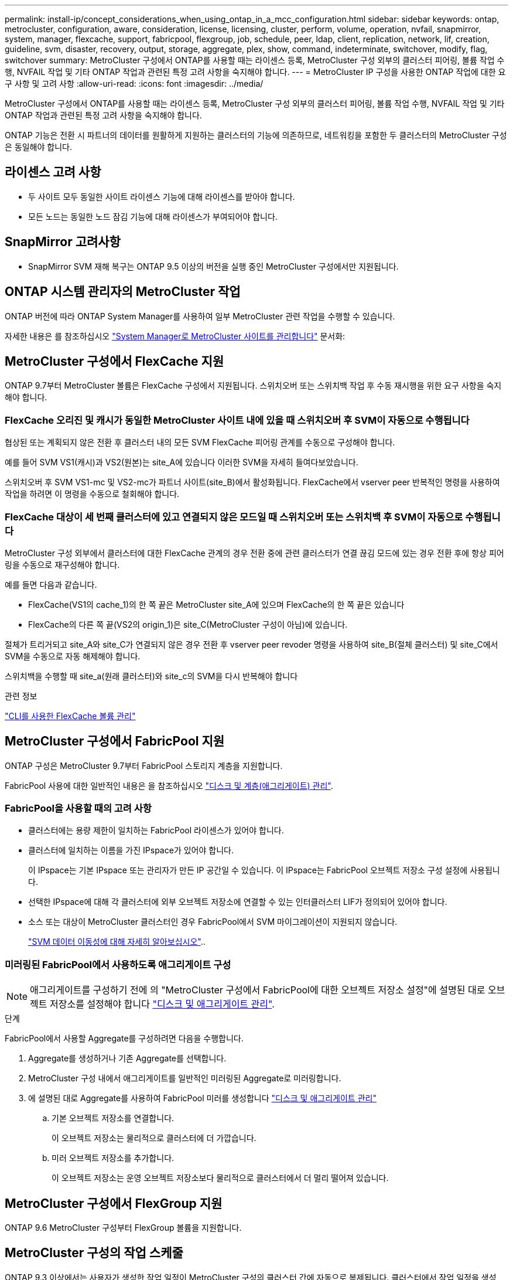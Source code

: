 ---
permalink: install-ip/concept_considerations_when_using_ontap_in_a_mcc_configuration.html 
sidebar: sidebar 
keywords: ontap, metrocluster, configuration, aware, consideration, license, licensing, cluster, perform, volume, operation, nvfail, snapmirror, system, manager, flexcache, support, fabricpool, flexgroup, job, schedule, peer, ldap, client, replication, network, lif, creation, guideline, svm, disaster, recovery, output, storage, aggregate, plex, show, command, indeterminate, switchover, modify, flag, switchover 
summary: MetroCluster 구성에서 ONTAP를 사용할 때는 라이센스 등록, MetroCluster 구성 외부의 클러스터 피어링, 볼륨 작업 수행, NVFAIL 작업 및 기타 ONTAP 작업과 관련된 특정 고려 사항을 숙지해야 합니다. 
---
= MetroCluster IP 구성을 사용한 ONTAP 작업에 대한 요구 사항 및 고려 사항
:allow-uri-read: 
:icons: font
:imagesdir: ../media/


[role="lead"]
MetroCluster 구성에서 ONTAP를 사용할 때는 라이센스 등록, MetroCluster 구성 외부의 클러스터 피어링, 볼륨 작업 수행, NVFAIL 작업 및 기타 ONTAP 작업과 관련된 특정 고려 사항을 숙지해야 합니다.

ONTAP 기능은 전환 시 파트너의 데이터를 원활하게 지원하는 클러스터의 기능에 의존하므로, 네트워킹을 포함한 두 클러스터의 MetroCluster 구성은 동일해야 합니다.



== 라이센스 고려 사항

* 두 사이트 모두 동일한 사이트 라이센스 기능에 대해 라이센스를 받아야 합니다.
* 모든 노드는 동일한 노드 잠김 기능에 대해 라이센스가 부여되어야 합니다.




== SnapMirror 고려사항

* SnapMirror SVM 재해 복구는 ONTAP 9.5 이상의 버전을 실행 중인 MetroCluster 구성에서만 지원됩니다.




== ONTAP 시스템 관리자의 MetroCluster 작업

ONTAP 버전에 따라 ONTAP System Manager를 사용하여 일부 MetroCluster 관련 작업을 수행할 수 있습니다.

자세한 내용은 를 참조하십시오 link:https://docs.netapp.com/us-en/ontap/concept_metrocluster_manage_nodes.html["System Manager로 MetroCluster 사이트를 관리합니다"^] 문서화:



== MetroCluster 구성에서 FlexCache 지원

ONTAP 9.7부터 MetroCluster 볼륨은 FlexCache 구성에서 지원됩니다. 스위치오버 또는 스위치백 작업 후 수동 재시행을 위한 요구 사항을 숙지해야 합니다.



=== FlexCache 오리진 및 캐시가 동일한 MetroCluster 사이트 내에 있을 때 스위치오버 후 SVM이 자동으로 수행됩니다

협상된 또는 계획되지 않은 전환 후 클러스터 내의 모든 SVM FlexCache 피어링 관계를 수동으로 구성해야 합니다.

예를 들어 SVM VS1(캐시)과 VS2(원본)는 site_A에 있습니다 이러한 SVM을 자세히 들여다보았습니다.

스위치오버 후 SVM VS1-mc 및 VS2-mc가 파트너 사이트(site_B)에서 활성화됩니다. FlexCache에서 vserver peer 반복적인 명령을 사용하여 작업을 하려면 이 명령을 수동으로 철회해야 합니다.



=== FlexCache 대상이 세 번째 클러스터에 있고 연결되지 않은 모드일 때 스위치오버 또는 스위치백 후 SVM이 자동으로 수행됩니다

MetroCluster 구성 외부에서 클러스터에 대한 FlexCache 관계의 경우 전환 중에 관련 클러스터가 연결 끊김 모드에 있는 경우 전환 후에 항상 피어링을 수동으로 재구성해야 합니다.

예를 들면 다음과 같습니다.

* FlexCache(VS1의 cache_1)의 한 쪽 끝은 MetroCluster site_A에 있으며 FlexCache의 한 쪽 끝은 있습니다
* FlexCache의 다른 쪽 끝(VS2의 origin_1)은 site_C(MetroCluster 구성이 아님)에 있습니다.


절체가 트리거되고 site_A와 site_C가 연결되지 않은 경우 전환 후 vserver peer revoder 명령을 사용하여 site_B(절체 클러스터) 및 site_C에서 SVM을 수동으로 자동 해제해야 합니다.

스위치백을 수행할 때 site_a(원래 클러스터)와 site_c의 SVM을 다시 반복해야 합니다

.관련 정보
link:https://docs.netapp.com/us-en/ontap/flexcache/index.html["CLI를 사용한 FlexCache 볼륨 관리"^]



== MetroCluster 구성에서 FabricPool 지원

ONTAP 구성은 MetroCluster 9.7부터 FabricPool 스토리지 계층을 지원합니다.

FabricPool 사용에 대한 일반적인 내용은 을 참조하십시오 https://docs.netapp.com/us-en/ontap/disks-aggregates/index.html["디스크 및 계층(애그리게이트) 관리"^].



=== FabricPool을 사용할 때의 고려 사항

* 클러스터에는 용량 제한이 일치하는 FabricPool 라이센스가 있어야 합니다.
* 클러스터에 일치하는 이름을 가진 IPspace가 있어야 합니다.
+
이 IPspace는 기본 IPspace 또는 관리자가 만든 IP 공간일 수 있습니다. 이 IPspace는 FabricPool 오브젝트 저장소 구성 설정에 사용됩니다.

* 선택한 IPspace에 대해 각 클러스터에 외부 오브젝트 저장소에 연결할 수 있는 인터클러스터 LIF가 정의되어 있어야 합니다.
* 소스 또는 대상이 MetroCluster 클러스터인 경우 FabricPool에서 SVM 마이그레이션이 지원되지 않습니다.
+
link:https://docs.netapp.com/us-en/ontap/svm-migrate/index.html["SVM 데이터 이동성에 대해 자세히 알아보십시오"^]..





=== 미러링된 FabricPool에서 사용하도록 애그리게이트 구성


NOTE: 애그리게이트를 구성하기 전에 의 "MetroCluster 구성에서 FabricPool에 대한 오브젝트 저장소 설정"에 설명된 대로 오브젝트 저장소를 설정해야 합니다 https://docs.netapp.com/ontap-9/topic/com.netapp.doc.dot-cm-psmg/home.html["디스크 및 애그리게이트 관리"^].

.단계
FabricPool에서 사용할 Aggregate를 구성하려면 다음을 수행합니다.

. Aggregate를 생성하거나 기존 Aggregate를 선택합니다.
. MetroCluster 구성 내에서 애그리게이트를 일반적인 미러링된 Aggregate로 미러링합니다.
. 에 설명된 대로 Aggregate를 사용하여 FabricPool 미러를 생성합니다 https://docs.netapp.com/ontap-9/topic/com.netapp.doc.dot-cm-psmg/home.html["디스크 및 애그리게이트 관리"^]
+
.. 기본 오브젝트 저장소를 연결합니다.
+
이 오브젝트 저장소는 물리적으로 클러스터에 더 가깝습니다.

.. 미러 오브젝트 저장소를 추가합니다.
+
이 오브젝트 저장소는 운영 오브젝트 저장소보다 물리적으로 클러스터에서 더 멀리 떨어져 있습니다.







== MetroCluster 구성에서 FlexGroup 지원

ONTAP 9.6 MetroCluster 구성부터 FlexGroup 볼륨을 지원합니다.



== MetroCluster 구성의 작업 스케줄

ONTAP 9.3 이상에서는 사용자가 생성한 작업 일정이 MetroCluster 구성의 클러스터 간에 자동으로 복제됩니다. 클러스터에서 작업 일정을 생성, 수정 또는 삭제하면 CRS(구성 복제 서비스)를 사용하여 파트너 클러스터에서 동일한 일정이 자동으로 생성됩니다.


NOTE: 시스템에서 생성한 일정은 복제되지 않으며, 두 클러스터의 작업 일정이 모두 동일하도록 파트너 클러스터에서 동일한 작업을 수동으로 수행해야 합니다.



== MetroCluster 사이트에서 세 번째 클러스터로 피어링

피어링 구성은 복제되지 않으므로, MetroCluster 구성의 클러스터 중 하나를 해당 구성 외부의 세 번째 클러스터로 피어링하는 경우 파트너 MetroCluster 클러스터에서 피어링을 구성해야 합니다. 이는 절체가 발생하는 경우에도 피어링을 유지할 수 있도록 하기 위한 것입니다.

비 MetroCluster 클러스터에서 ONTAP 8.3 이상이 실행되고 있어야 합니다. 그렇지 않은 경우 피어링을 두 MetroCluster 파트너에 모두 구성한 경우에도 절체가 발생하면 피어링을 잃게 됩니다.



== MetroCluster 구성에서 LDAP 클라이언트 구성 복제

로컬 클러스터의 SVM(스토리지 가상 시스템)에서 생성된 LDAP 클라이언트 구성이 원격 클러스터의 파트너 데이터 SVM에 복제됩니다. 예를 들어, LDAP 클라이언트 구성이 로컬 클러스터의 관리 SVM에서 생성된 경우 원격 클러스터의 모든 관리 데이터 SVM에 복제됩니다. 이 MetroCluster 기능은 의도적이므로 LDAP 클라이언트 구성이 원격 클러스터의 모든 파트너 SVM에서 활성화됩니다.



== MetroCluster 구성에 대한 네트워킹 및 LIF 생성 지침입니다

MetroCluster 구성에서 LIF를 생성 및 복제하는 방법을 알고 있어야 합니다. 또한 네트워크를 구성할 때 올바른 결정을 내릴 수 있도록 일관성 요구 사항에 대해서도 알아야 합니다.

.관련 정보
link:https://docs.netapp.com/us-en/ontap/network-management/index.html["네트워크 및 LIF 관리"^]

link:concept_considerations_when_using_ontap_in_a_mcc_configuration.html#ipspace-object-replication-and-subnet-configuration-requirements["IPSpace 객체 복제 및 서브넷 구성 요구 사항"]

link:concept_considerations_when_using_ontap_in_a_mcc_configuration.html#requirements-for-lif-creation-in-a-metrocluster-configuration["MetroCluster 구성에서 LIF 생성을 위한 요구사항"]

link:concept_considerations_when_using_ontap_in_a_mcc_configuration.html#lif-replication-and-placement-requirements-and-issues["LIF 복제 및 배치 요구사항 및 문제"]



=== IPSpace 객체 복제 및 서브넷 구성 요구 사항

파트너 클러스터로 IPspace 객체를 복제하고 MetroCluster 구성에서 서브넷 및 IPv6를 구성하기 위한 요구사항을 알고 있어야 합니다.



==== IPspace 복제

파트너 클러스터로 IPspace 객체를 복제할 때 다음 지침을 고려해야 합니다.

* 두 사이트의 IPspace 이름이 일치해야 합니다.
* IPSpace 객체를 파트너 클러스터에 수동으로 복제해야 합니다.
+
IPspace가 복제되기 전에 생성되고 IPspace에 할당된 SVM(스토리지 가상 머신)은 파트너 클러스터에 복제되지 않습니다.





==== 서브넷 구성

MetroCluster 구성에서 서브넷을 구성할 때 다음 지침을 고려해야 합니다.

* MetroCluster 구성의 두 클러스터는 동일한 서브넷 이름, 서브넷, 브로드캐스트 도메인 및 게이트웨이를 가진 동일한 IPspace에 서브넷을 가져야 합니다.
* 두 클러스터의 IP 범위는 달라야 합니다.
+
다음 예에서는 IP 범위가 다릅니다.

+
[listing]
----
cluster_A::> network subnet show

IPspace: Default
Subnet                     Broadcast                   Avail/
Name      Subnet           Domain    Gateway           Total    Ranges
--------- ---------------- --------- ------------      -------  ---------------
subnet1   192.168.2.0/24   Default   192.168.2.1       10/10    192.168.2.11-192.168.2.20

cluster_B::> network subnet show
 IPspace: Default
Subnet                     Broadcast                   Avail/
Name      Subnet           Domain    Gateway           Total    Ranges
--------- ---------------- --------- ------------     --------  ---------------
subnet1   192.168.2.0/24   Default   192.168.2.1       10/10    192.168.2.21-192.168.2.30
----




==== IPv6 구성

IPv6이 한 사이트에 구성되어 있는 경우 다른 사이트에서도 IPv6를 구성해야 합니다.

.관련 정보
link:concept_considerations_when_using_ontap_in_a_mcc_configuration.html#requirements-for-lif-creation-in-a-metrocluster-configuration["MetroCluster 구성에서 LIF 생성을 위한 요구사항"]

link:concept_considerations_when_using_ontap_in_a_mcc_configuration.html#lif-replication-and-placement-requirements-and-issues["LIF 복제 및 배치 요구사항 및 문제"]



=== MetroCluster 구성에서 LIF 생성을 위한 요구사항

MetroCluster 구성에서 네트워크를 구성할 때 LIF를 생성하기 위한 요구 사항을 숙지해야 합니다.

LIF를 생성할 때는 다음 지침을 고려해야 합니다.

* Fibre Channel: 확장 VSAN 또는 확장 Fabric을 사용해야 합니다
* IP/iSCSI: 계층 2 확장 네트워크를 사용해야 합니다
* ARP 브로드캐스트: 두 클러스터 간에 ARP 브로드캐스트를 활성화해야 합니다
* 중복 LIF: IPspace에서 동일한 IP 주소(중복 LIF)를 사용하여 여러 LIF를 생성할 수 없습니다
* NFS 및 SAN 구성: 미러링되지 않은 애그리게이트와 미러링된 애그리게이트 모두에 대해 서로 다른 SVM(스토리지 가상 머신)을 사용해야 합니다
* LIF를 생성하기 전에 서브넷 개체를 생성해야 합니다. 서브넷 개체는 연결된 브로드캐스트 도메인이 있으므로 ONTAP가 대상 클러스터에서 페일오버 대상을 확인할 수 있도록 합니다.




==== LIF 생성을 확인합니다

MetroCluster check lif show 명령을 실행하여 MetroCluster 구성에서 LIF가 성공적으로 생성되었는지 확인할 수 있습니다. LIF를 생성하는 동안 문제가 발생하면 MetroCluster check lif repair-placement 명령을 사용하여 문제를 해결할 수 있습니다.

.관련 정보
link:concept_considerations_when_using_ontap_in_a_mcc_configuration.html#ipspace-object-replication-and-subnet-configuration-requirements["IPSpace 객체 복제 및 서브넷 구성 요구 사항"]

link:concept_considerations_when_using_ontap_in_a_mcc_configuration.html#lif-replication-and-placement-requirements-and-issues["LIF 복제 및 배치 요구사항 및 문제"]



=== LIF 복제 및 배치 요구사항 및 문제

MetroCluster 구성의 LIF 복제 요구사항을 알고 있어야 합니다. 또한 복제된 LIF가 파트너 클러스터에 배치된 방식을 알아야 하며, LIF 복제 또는 LIF 배치에 장애가 발생할 경우 발생하는 문제를 알아야 합니다.



==== 파트너 클러스터에 LIF 복제

MetroCluster 구성에서 클러스터에 LIF를 생성하면 LIF가 파트너 클러스터에 복제됩니다. LIF는 일대일 이름 기준으로 배치되지 않습니다. LIF 배치 프로세스는 전환 작업 후 LIF의 가용성을 확인하기 위해 포트의 가용성 및 포트 속성 검사를 기반으로 LIF를 호스팅할 수 있는지 확인합니다.

복제된 LIF를 파트너 클러스터에 배치하려면 시스템이 다음 조건을 충족해야 합니다.

[cols="2,5,8"]
|===


| 조건 | LIF 유형: FC | LIF 유형: IP/iSCSI 


 a| 
노드 식별
 a| 
ONTAP는 복제된 LIF를 생성된 노드의 DR(재해 복구) 파트너에 배치하려고 합니다. DR 파트너를 사용할 수 없는 경우 DR 보조 파트너가 배치에 사용됩니다.
 a| 
ONTAP는 복제된 LIF를 생성된 노드의 DR 파트너에 배치하려고 합니다. DR 파트너를 사용할 수 없는 경우 DR 보조 파트너가 배치에 사용됩니다.



 a| 
포트 식별
 a| 
ONTAP는 DR 클러스터에서 연결된 FC 타겟 포트를 식별합니다.
 a| 
소스 LIF와 동일한 IPspace에 있는 DR 클러스터의 포트는 도달 가능성 확인을 위해 선택되며, 동일한 IPspace에 DR 클러스터에 포트가 없는 경우 LIF를 배치할 수 없습니다.

동일한 IPspace 및 서브넷에서 이미 LIF를 호스팅 중인 DR 클러스터의 모든 포트는 자동으로 연결 가능으로 표시되며 배치에 사용할 수 있습니다. 이러한 포트는 도달 가능성 검사에 포함되지 않습니다.



 a| 
내 상태 확인
 a| 
내 기능은 DR 클러스터의 포트에서 소스 패브릭 WWN의 연결을 확인하여 결정됩니다. DR 사이트에 동일한 패브릭이 없으면 LIF는 DR 파트너의 랜덤 포트에 배치됩니다.
 a| 
도달 가능 여부는 DR 클러스터에서 이전에 식별된 각 포트에서 배치할 LIF의 소스 IP 주소로 브로드캐스트되는 ARP(주소 분석 프로토콜)에 대한 응답으로 결정됩니다. 재접속 가능 확인을 위해서는 두 클러스터 간에 ARP 브로드캐스트를 허용해야 합니다.

소스 LIF에서 응답을 수신하는 각 포트는 배치 가능한 한 표시가 됩니다.



 a| 
포트 선택
 a| 
ONTAP는 어댑터 유형 및 속도와 같은 특성을 기준으로 포트를 분류한 다음, 일치하는 특성을 가진 포트를 선택합니다. 일치하는 특성을 가진 포트가 없으면 DR 파트너의 랜덤 연결 포트에 LIF가 배치됩니다.
 a| 
연결 가능성 확인 중에 연결 가능한 것으로 표시된 포트에서 ONTAP에서는 LIF의 서브넷에 연결된 브로드캐스트 도메인에 있는 포트를 선호합니다. DR 클러스터에 사용할 수 있는 네트워크 포트가 LIF의 서브넷에 연결된 브로드캐스트 도메인에 있는 경우 그런 다음 ONTAP는 소스 LIF에 대한 연결 기능이 있는 포트를 선택합니다.

소스 LIF에 대한 연결 기능이 있는 포트가 없는 경우 소스 LIF의 서브넷에 연결된 브로드캐스트 도메인에서 포트가 선택되고, 이러한 브로드캐스트 도메인이 없는 경우 랜덤 포트가 선택됩니다.

ONTAP는 어댑터 유형, 인터페이스 유형 및 속도와 같은 특성을 기준으로 포트를 분류한 다음 일치하는 특성을 가진 포트를 선택합니다.



 a| 
LIF 배치
 a| 
연결 가능한 포트에서 ONTAP는 배치할 최소 로드 포트를 선택합니다.
 a| 
선택한 포트에서 ONTAP는 배치할 최소 로드 포트를 선택합니다.

|===


==== DR 파트너 노드가 다운된 경우 복제된 LIF 배치

DR 파트너가 전환된 노드에서 iSCSI 또는 FC LIF가 생성된 경우 복제된 LIF는 DR 보조 파트너 노드에 배치됩니다. 후속 반환 작업 후 LIF가 DR 파트너로 자동으로 이동되지 않습니다. 이로 인해 LIF가 파트너 클러스터의 단일 노드에 집중될 수 있습니다. MetroCluster 전환 작업 중에 SVM(스토리지 가상 머신)에 속하는 LUN을 매핑하려는 후속 시도가 실패합니다.

테이크오버 작업 또는 반환 작업 후 'MetroCluster check lif show' 명령을 실행하여 LIF 배치가 올바른지 확인해야 합니다. 오류가 있는 경우 'MetroCluster check lif repair-placement' 명령어를 실행하여 문제를 해결할 수 있다.



==== LIF 배치 오류

'MetroCluster check lif show' 명령으로 표시되는 LIF 배치 오류는 스위치오버 작업 후에도 유지됩니다. 배치 오류가 있는 LIF에 대해 네트워크 인터페이스 수정, 네트워크 인터페이스 이름 바꾸기 또는 네트워크 인터페이스 삭제 명령이 실행되면 오류가 제거되고 MetroCluster check lif show 명령의 출력에 표시되지 않습니다.



==== LIF 복제 오류입니다

'MetroCluster check lif show' 명령을 사용하여 LIF 복제가 성공했는지 여부도 확인할 수 있습니다. LIF 복제가 실패하면 EMS 메시지가 표시됩니다.

올바른 포트를 찾지 못하는 LIF에 대해 'MetroCluster check lif repair-placement' 명령을 실행하여 복제 장애를 해결할 수 있습니다. MetroCluster 전환 작업 중에 LIF의 가용성을 확인하려면 가능한 한 빨리 LIF 복제 장애를 해결해야 합니다.


NOTE: 소스 SVM이 다운되더라도 대상 SVM에서 동일한 IPspace와 네트워크를 사용하는 포트에서 다른 SVM에 속하는 LIF가 있으면 LIF 배치가 정상적으로 진행될 수 있습니다.

.관련 정보
link:concept_considerations_when_using_ontap_in_a_mcc_configuration.html#ipspace-object-replication-and-subnet-configuration-requirements["IPSpace 객체 복제 및 서브넷 구성 요구 사항"]

link:concept_considerations_when_using_ontap_in_a_mcc_configuration.html#requirements-for-lif-creation-in-a-metrocluster-configuration["MetroCluster 구성에서 LIF 생성을 위한 요구사항"]



=== 루트 애그리게이트에 볼륨 생성

이 시스템에서는 MetroCluster 구성에서 노드의 루트 애그리게이트(CFO의 HA 정책을 통한 애그리게이트)에 새 볼륨을 생성할 수 없습니다.

이러한 제한으로 인해 "vserver add-aggregate" 명령을 사용하여 SVM에 루트 애그리게이트를 추가할 수 없습니다.



== MetroCluster 구성에서 SVM 재해 복구

ONTAP 9.5부터 MetroCluster 구성의 활성 SVM(스토리지 가상 시스템)을 SnapMirror SVM 재해 복구 기능에서 소스로 사용할 수 있습니다. 대상 SVM은 MetroCluster 구성 외부의 세 번째 클러스터에 있어야 합니다.

ONTAP 9.11.1부터 MetroCluster 구성 내의 두 사이트는 다음 이미지와 같이 FAS 또는 AFF 대상 클러스터와 SVM DR 관계의 소스가 될 수 있습니다.

image:../media/svmdr_new_topology-2.png["SVM DR 새로운 토폴로지"]

SnapMirror 재해 복구와 함께 SVM을 사용할 때의 다음과 같은 요구사항과 제한 사항을 숙지해야 합니다.

* MetroCluster 구성 내의 활성 SVM만 SVM 재해 복구 관계의 소스가 될 수 있습니다.
+
전환 전 동기화 소스 SVM이나 전환 후 동기화 대상 SVM이 소스가 될 수 있습니다.

* MetroCluster 구성이 안정적인 상태인 경우 볼륨이 온라인 상태가 아니기 때문에 MetroCluster 동기화 대상 SVM이 SVM 재해 복구 관계의 소스가 될 수 없습니다.
+
다음 이미지는 SVM 재해 복구 동작이 일정한 상태를 유지함을 나타냅니다.

+
image::../media/svm_dr_normal_behavior.gif[SVM DR 정상 동작]

* SVM DR 관계의 소스가 동기화 소스 SVM인 경우 소스 SVM DR 관계 정보가 MetroCluster 파트너에게 복제됩니다.
+
이렇게 하면 다음 이미지와 같이 전환 후에도 SVM DR 업데이트를 계속할 수 있습니다.

+
image::../media/svm_dr_image_2.gif[SVM DR 이미지 2]

* 스위치오버 및 스위치백 프로세스 중에 SVM DR 대상에 대한 복제가 실패할 수 있습니다.
+
하지만 스위치오버 또는 스위치백 프로세스가 완료된 후 다음 SVM DR 예약 업데이트를 완료합니다.



의 ""SVM 구성 복제""를 참조하십시오 http://docs.netapp.com/ontap-9/topic/com.netapp.doc.pow-dap/home.html["데이터 보호"^] SVM DR 관계 구성에 대한 자세한 내용은 를 참조하십시오.



=== 재해 복구 사이트에서 SVM 재동기화

재동기화 중에 MetroCluster 구성의 SVM(스토리지 가상 시스템) DR(재해 복구) 소스가 MetroCluster가 아닌 사이트의 대상 SVM에서 복원됩니다.

재동기화 중에 소스 SVM(cluster_a)은 다음 이미지와 같이 일시적으로 대상 SVM으로 작동합니다.

image::../media/svm_dr_resynchronization.gif[SVM DR 재동기화]



==== 재동기화 중에 계획되지 않은 전환이 발생하는 경우

재동기화 중에 발생하는 계획되지 않은 스위오버는 재동기화 전송을 중지합니다. 계획되지 않은 전환이 발생하는 경우 다음 조건이 적용됩니다.

* MetroCluster 사이트의 대상 SVM(재동기화 전의 소스 SVM)은 대상 SVM으로 유지됩니다. 파트너 클러스터의 SVM은 하위 유형을 계속 유지하고 비활성 상태를 유지합니다.
* SnapMirror 관계는 동기식-타겟 SVM을 타겟으로 사용하여 수동으로 다시 생성해야 합니다.
* SnapMirror 생성 작업이 실행되지 않으면 생존 사이트에서 스위치오버 후 SnapMirror show output에 SnapMirror 관계가 나타나지 않습니다.




==== 재동기화 중에 계획되지 않은 전환 후 스위치백을 수행합니다

스위치백 프로세스를 성공적으로 수행하려면 재동기화 관계가 끊어져 삭제되어야 합니다. MetroCluster 구성에 SnapMirror DR 대상 SVM이 있거나 클러스터에 하위 유형 "목적지" SVM이 있는 경우 스위치백을 수행할 수 없습니다.



== 스토리지 애그리게이트 plex show 명령의 출력은 MetroCluster 스위치오버 후 결정되지 않습니다

MetroCluster 스위치오버 후 스토리지 aggregate plex show 명령을 실행하면 전환된 루트 애그리게이트의 Plex0 상태가 불확정되며 실패한 것으로 표시됩니다. 이 시간 동안 전환된 루트는 업데이트되지 않습니다. 이 플렉의 실제 상태는 MetroCluster 복구 단계 이후에만 확인할 수 있습니다.



== 전환 시 NVFAIL 플래그를 설정하도록 볼륨을 수정합니다

MetroCluster 전환 시 볼륨에 NVFAIL 플래그가 설정되도록 볼륨을 수정할 수 있습니다. NVFAIL 플래그로 인해 볼륨이 수정에서 해제됩니다. 이는 전환 후 볼륨에 대한 커밋된 쓰기가 손실된 것처럼 처리해야 하는 볼륨에 필요합니다.


NOTE: 9.0 이전 버전의 ONTAP에서는 각 스위치오버에 NVFAIL 플래그가 사용됩니다. ONTAP 9.0 이상 버전에서는 USO(계획되지 않은 전환)가 사용됩니다.

.단계
. 'vol-dr-force-nvfail' 매개 변수를 'on'으로 설정하여 스위치오버 시 NVFAIL을 트리거하도록 MetroCluster 구성 활성화:
+
'vol modify -vserver vserver -name -volume volume -name -dr -force -nvfail on'


